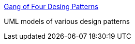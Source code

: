 :jbake-type: post
:jbake-status: published
:jbake-title: Gang of Four Desing Patterns
:jbake-tags: programming,documentation,concepts,design,pattern,oop,catalog,uml,_mois_mars,_année_2005
:jbake-date: 2005-03-31
:jbake-depth: ../
:jbake-uri: shaarli/1112276293000.adoc
:jbake-source: https://nicolas-delsaux.hd.free.fr/Shaarli?searchterm=http%3A%2F%2Fwww.tml.hut.fi%2F%7Epnr%2FTik-76.278%2Fgof%2Fhtml%2F&searchtags=programming+documentation+concepts+design+pattern+oop+catalog+uml+_mois_mars+_ann%C3%A9e_2005
:jbake-style: shaarli

http://www.tml.hut.fi/~pnr/Tik-76.278/gof/html/[Gang of Four Desing Patterns]

UML models of various design patterns
